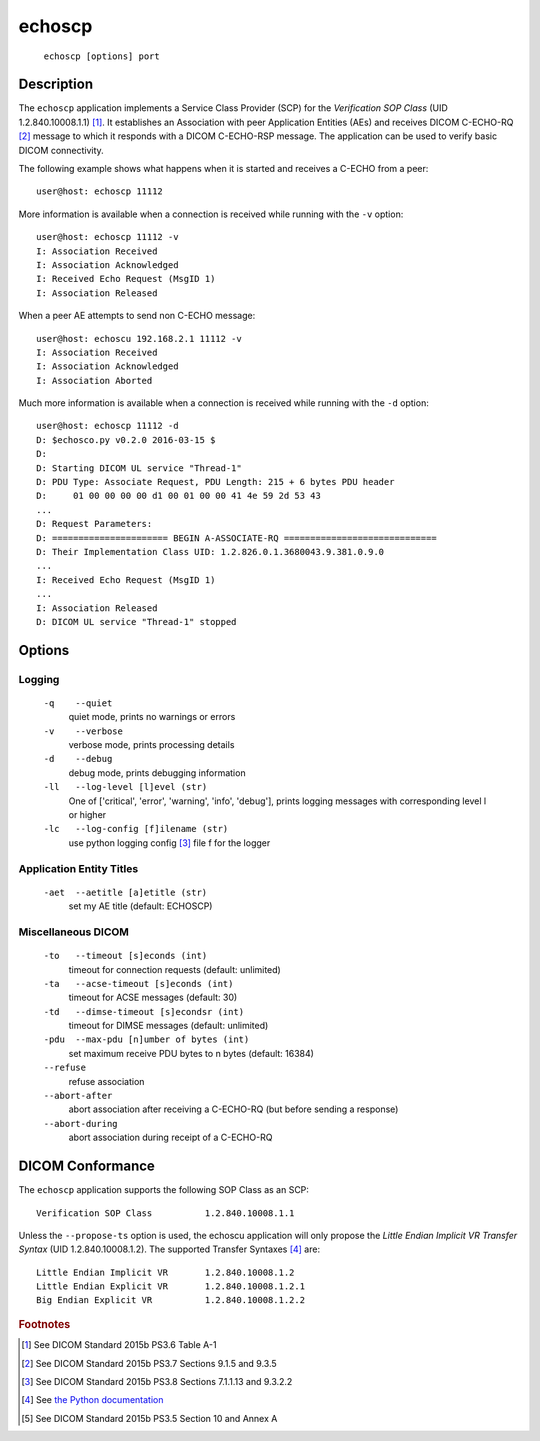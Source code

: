 =======
echoscp
=======
    ``echoscp [options] port``

Description
===========
The ``echoscp`` application implements a Service Class Provider (SCP) for the 
*Verification SOP Class* (UID 1.2.840.10008.1.1) [#]_. It establishes an 
Association with peer Application Entities (AEs) and receives DICOM C-ECHO-RQ 
[#]_ message to which it responds with a DICOM C-ECHO-RSP message. The 
application can be used to verify basic DICOM connectivity.

The following example shows what happens when it is started and receives
a C-ECHO from a peer:
::
    user@host: echoscp 11112 
    

More information is available when a connection is received while running with 
the ``-v`` option:
::
    user@host: echoscp 11112 -v
    I: Association Received
    I: Association Acknowledged
    I: Received Echo Request (MsgID 1)
    I: Association Released

When a peer AE attempts to send non C-ECHO message:
::
    user@host: echoscu 192.168.2.1 11112 -v
    I: Association Received
    I: Association Acknowledged
    I: Association Aborted
    
Much more information is available when a connection is received while
running with the ``-d`` option:
::
    user@host: echoscp 11112 -d
    D: $echosco.py v0.2.0 2016-03-15 $
    D:
    D: Starting DICOM UL service "Thread-1"
    D: PDU Type: Associate Request, PDU Length: 215 + 6 bytes PDU header
    D:     01 00 00 00 00 d1 00 01 00 00 41 4e 59 2d 53 43
    ...
    D: Request Parameters:
    D: ====================== BEGIN A-ASSOCIATE-RQ =============================
    D: Their Implementation Class UID: 1.2.826.0.1.3680043.9.381.0.9.0
    ...
    I: Received Echo Request (MsgID 1)
    ...
    I: Association Released
    D: DICOM UL service "Thread-1" stopped
    

Options
=======
Logging
-------
    ``-q    --quiet`` 
              quiet mode, prints no warnings or errors 
    ``-v    --verbose`` 
              verbose mode, prints processing details 
    ``-d    --debug`` 
              debug mode, prints debugging information 
    ``-ll   --log-level [l]evel (str)`` 
              One of ['critical', 'error', 'warning', 'info', 'debug'], prints 
              logging messages with corresponding level l or higher 
    ``-lc   --log-config [f]ilename (str)`` 
              use python logging config [#]_ file f for the logger 
            
Application Entity Titles
-------------------------
    ``-aet  --aetitle [a]etitle (str)`` 
              set my AE title (default: ECHOSCP) 
              
Miscellaneous DICOM
-------------------
    ``-to   --timeout [s]econds (int)`` 
              timeout for connection requests (default: unlimited) 
    ``-ta   --acse-timeout [s]econds (int)`` 
              timeout for ACSE messages (default: 30) 
    ``-td   --dimse-timeout [s]econdsr (int)`` 
              timeout for DIMSE messages (default: unlimited) 
    ``-pdu  --max-pdu [n]umber of bytes (int)`` 
              set maximum receive PDU bytes to n bytes (default: 16384) 
    ``--refuse``
              refuse association
    ``--abort-after``
              abort association after receiving a C-ECHO-RQ (but before sending
              a response)
    ``--abort-during``
              abort association during receipt of a C-ECHO-RQ


DICOM Conformance
=================
The ``echoscp`` application supports the following SOP Class as an SCP:
::
    Verification SOP Class          1.2.840.10008.1.1

Unless the ``--propose-ts`` option is used, the echoscu application will only 
propose the *Little Endian Implicit VR Transfer Syntax* (UID 1.2.840.10008.1.2).
The supported Transfer Syntaxes [#]_ are:
::
    Little Endian Implicit VR       1.2.840.10008.1.2 
    Little Endian Explicit VR       1.2.840.10008.1.2.1 
    Big Endian Explicit VR          1.2.840.10008.1.2.2 

.. rubric:: Footnotes

.. [#] See DICOM Standard 2015b PS3.6 Table A-1
.. [#] See DICOM Standard 2015b PS3.7 Sections 9.1.5 and 9.3.5
.. [#] See DICOM Standard 2015b PS3.8 Sections 7.1.1.13 and 9.3.2.2
.. [#] See `the Python documentation <https://docs.python.org/3.5/library/logging.config.html#logging-config-fileformat>`_
.. [#] See DICOM Standard 2015b PS3.5 Section 10 and Annex A
